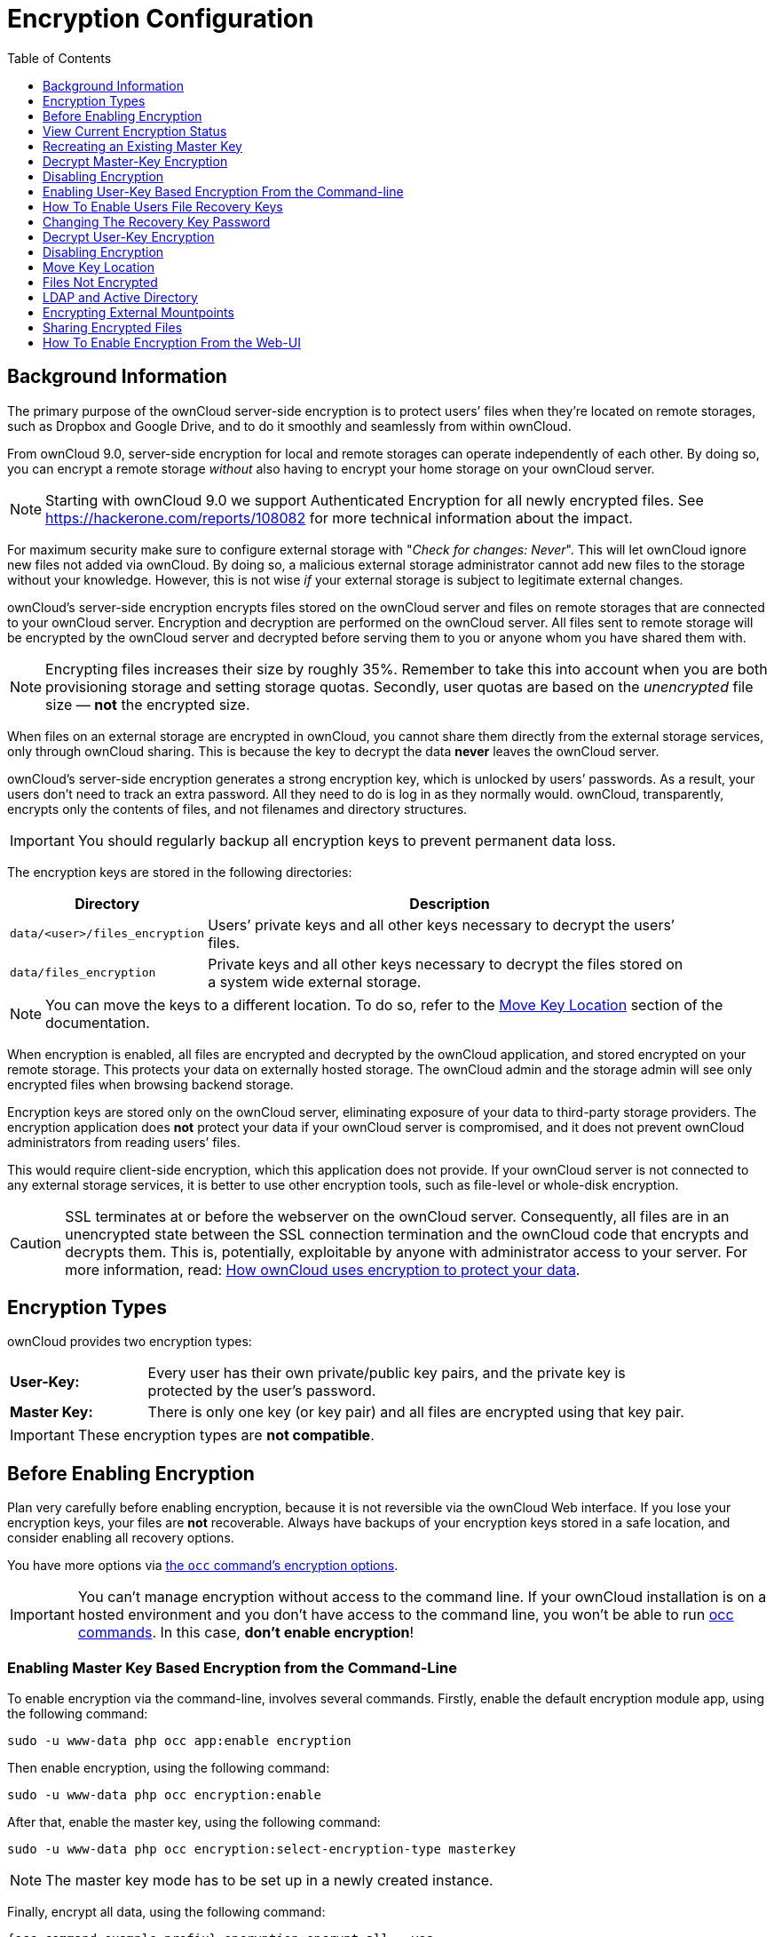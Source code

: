 = Encryption Configuration
:toc: right
:toclevels: 1
:page-aliases: configuration/files/encryption_configuration.adoc

== Background Information

The primary purpose of the ownCloud server-side encryption is to protect
users’ files when they’re located on remote storages, such as Dropbox
and Google Drive, and to do it smoothly and seamlessly from within
ownCloud.

From ownCloud 9.0, server-side encryption for local and remote storages
can operate independently of each other. By doing so, you can encrypt a
remote storage _without_ also having to encrypt your home storage on
your ownCloud server.

NOTE: Starting with ownCloud 9.0 we support Authenticated Encryption for all newly encrypted files. 
See https://hackerone.com/reports/108082 for more technical information about the impact.

For maximum security make sure to configure external storage with
"_Check for changes: Never_". This will let ownCloud ignore new
files not added via ownCloud. By doing so, a malicious external storage
administrator cannot add new files to the storage without your
knowledge. However, this is not wise _if_ your external storage is
subject to legitimate external changes.

ownCloud’s server-side encryption encrypts files stored on the ownCloud
server and files on remote storages that are connected to your ownCloud
server. Encryption and decryption are performed on the ownCloud server.
All files sent to remote storage will be encrypted by the ownCloud
server and decrypted before serving them to you or anyone whom you have
shared them with.

NOTE: Encrypting files increases their size by roughly 35%. Remember to take this into account when you are both provisioning storage and setting storage quotas. Secondly, user quotas are based on the _unencrypted_ file size — *not* the encrypted size.

When files on an external storage are encrypted in ownCloud, you cannot
share them directly from the external storage services, only through
ownCloud sharing. This is because the key to decrypt the data *never*
leaves the ownCloud server.

ownCloud’s server-side encryption generates a strong encryption key,
which is unlocked by users’ passwords. As a result, your users don’t
need to track an extra password. All they need to do is log in as they
normally would. ownCloud, transparently, encrypts only the contents of
files, and not filenames and directory structures.

IMPORTANT: You should regularly backup all encryption keys to prevent permanent data loss.

The encryption keys are stored in the following directories:

[width="90%",cols="20%,80%",options="header",]
|===
| Directory
| Description
| `data/<user>/files_encryption`
| Users’ private keys and all other keys necessary to decrypt the users’ files.
| `data/files_encryption`
| Private keys and all other keys necessary to decrypt the files stored on a system wide external storage.
|===

NOTE: You can move the keys to a different location. To do so, refer to the xref:move-key-location[Move Key Location] section of the documentation.

When encryption is enabled, all files are encrypted and decrypted by the
ownCloud application, and stored encrypted on your remote storage. This
protects your data on externally hosted storage. The ownCloud admin and
the storage admin will see only encrypted files when browsing backend
storage.

Encryption keys are stored only on the ownCloud server, eliminating
exposure of your data to third-party storage providers. The encryption
application does *not* protect your data if your ownCloud server is
compromised, and it does not prevent ownCloud administrators from
reading users’ files.

This would require client-side encryption, which
this application does not provide. If your ownCloud server is not
connected to any external storage services, it is better to use other
encryption tools, such as file-level or whole-disk encryption.

[CAUTION]
====
SSL terminates at or before the webserver on the ownCloud server.
Consequently, all files are in an unencrypted state between the SSL connection
termination and the ownCloud code that encrypts and decrypts them.
This is, potentially, exploitable by anyone with administrator access to your server.
For more information, read: https://owncloud.org/blog/how-owncloud-uses-encryption-to-protect-your-data/[How ownCloud uses encryption to protect your data].
====

== Encryption Types

ownCloud provides two encryption types:

[width="90%",cols="20%,80%",]
|===
| *User-Key:*
| Every user has their own private/public key pairs, and the private key is protected by the user’s password.
| *Master Key:*
| There is only one key (or key pair) and all files are encrypted using that key pair.
|===

[IMPORTANT]
====
These encryption types are *not compatible*.
====

== Before Enabling Encryption

Plan very carefully before enabling encryption, because it is not
reversible via the ownCloud Web interface. If you lose your encryption
keys, your files are *not* recoverable. Always have backups of your
encryption keys stored in a safe location, and consider enabling all
recovery options.

You have more options via xref:configuration/server/occ_command.adoc#encryption[the `occ` command’s encryption options].


[IMPORTANT]
====
You can’t manage encryption without access to the command line.
If your ownCloud installation is on a hosted environment and you don’t have access to the command line, you won’t be able to run xref:configuration/server/occ_command.adoc[occ commands].
In this case, *don’t enable encryption*!
====

=== Enabling Master Key Based Encryption from the Command-Line

To enable encryption via the command-line, involves several commands.
Firstly, enable the default encryption module app, using the following command:

[source,console,subs="attributes+"]
....
sudo -u www-data php occ app:enable encryption
....

Then enable encryption, using the following command:

[source,console,subs="attributes+"]
....
sudo -u www-data php occ encryption:enable
....

After that, enable the master key, using the following command:

[source,console,subs="attributes+"]
....
sudo -u www-data php occ encryption:select-encryption-type masterkey
....

NOTE: The master key mode has to be set up in a newly created instance.

Finally, encrypt all data, using the following command:

[source,console,subs="attributes+"]
....
{occ-command-example-prefix} encryption:encrypt-all --yes
....

NOTE: This command is not typically required, as the master key is often enabled at install time.
As a result, when enabling it, there should be no data to encrypt.
But, in case it’s being enabled after install, and the installation does have files which are unencrypted, xref:configuration/server/occ_command.adoc#encrypt-all[encrypt-all] can be used to encrypt them.

== View Current Encryption Status

Get the current encryption status and the loaded encryption module:

[source,console,subs="attributes+"]
....
sudo -u www-data php occ encryption:status
....

This is equivalent to checking Enable server-side encryption on your Admin page:

[source,console,subs="attributes+"]
....
sudo -u www-data php occ encryption:enable
Encryption enabled

Default module: OC_DEFAULT_MODULE
....

== Recreating an Existing Master Key

If the master key needs replacing, for example, because it has been compromised, an occ command is available.
The command is xref:configuration/server/occ_command.adoc#recreate-master-key[encryption:recreate-master-key].
It replaces existing master key with new one and encrypts the files with the new key.

== Decrypt Master-Key Encryption

You must first put your ownCloud server into single-user mode to prevent any user activity until encryption is completed.

[source,console,subs="attributes+"]
....
sudo -u www-data php occ maintenance:singleuser --on
Single user mode is currently enabled
....

Decrypt all user data files, or optionally a single user:

[source,console,subs="attributes+"]
....
sudo -u www-data php occ encryption:decrypt-all [username]
....

== Disabling Encryption

To disable encryption, put your ownCloud server into single-user mode, and then disable your encryption module with these commands:

[source,console,subs="attributes+"]
....
sudo -u www-data php occ maintenance:singleuser --on
sudo -u www-data php occ encryption:disable
....

Take it out of single-user mode when you are finished, by using the following command:

[source,console,subs="attributes+"]
....
sudo -u www-data php occ maintenance:singleuser --off
....

[IMPORTANT]
====
You may only disable encryption by using the xref:configuration/server/occ_command.adoc#encryption[occ Encryption Commands].
Make sure you have backups of all encryption keys, including those for all your users.
====

== Enabling User-Key Based Encryption From the Command-line

=== Limitations of User-Key Based Encryption

* Users added to groups cannot decrypt files on existing shares.
* OnlyOffice will not work.
* Impersonate will not work.
* OAuth2 does will not work.
* Elasticsearch will not work.
* Users getting access to an external storage which already contains existing encrypted files cannot get access to said files for reasons such as the group case above.
* When having data shared with a group and group membership changes after the share is established, subsequently added users will not be able to open the shared data unless the owner will share it again.

To enable User-Key based encryption:

To be safe, put your server in single user mode, to avoid any issues on a running instance, using the following command:

[source,console,subs="attributes+"]
....
sudo -u www-data php occ maintenance:singleuser --on
....

Then, enable the default encryption module app, using the following command:

[source,console,subs="attributes+"]
....
sudo -u www-data php occ app:enable encryption
....

After that, enable encryption, using the following command:

[source,console,subs="attributes+"]
....
sudo -u www-data php occ encryption:enable
....

Then, enable the user-key, using the following command:

[source,console,subs="attributes+"]
....
sudo -u www-data php occ encryption:select-encryption-type user-keys
....

Finally, encrypt all data, using the following command:

[source,console,subs="attributes+"]
....
{occ-command-example-prefix} encryption:encrypt-all --yes
....

Now you can turn off the single user mode:

[source,console,subs="attributes+"]
....
sudo -u www-data php occ maintenance:singleuser --off
....


== How To Enable Users File Recovery Keys

Once a user has encrypted their files, if they lose their ownCloud
password, then they lose access to their encrypted files, as their files
will be unrecoverable. It is not possible, when user files are
encrypted, to reset a user’s password using the standard reset process.

If so, you’ll see a yellow banner warning:

""
Please provide an admin recovery password; otherwise, all user data will be lost.
""

To avoid all this, create a Recovery Key. To do so, go to the Encryption
section of your Admin page and set a recovery key password.

image:configuration/files/encryption10.png[image]

You then need to ask your users to opt-in to the Recovery Key. For the
users to do this, they need to go to the `**Personal**` page and
enable the recovery key. This signals that they are OK that the admin
might have a way to decrypt their data for recovery reasons. If they do
_not_ do this, then the Recovery Key won’t work for them.

image:configuration/files/encryption7.png[image]

For users who have enabled password recovery, give them a new password
and recover access to their encrypted files, by supplying the Recovery
Key on the Users page.

image:configuration/files/encryption8.png[image]

You may change your recovery key password.

image:configuration/files/encryption12.png[image]

NOTE: Sharing a recovery key with a user group is *not* supported.
This is only supported with xref:recreating-an-existing-master-key[the master key].

== Changing The Recovery Key Password

If you have misplaced your recovery key password and need to replace it,
here’s what you need to do:

1.  Delete the recovery key from both `data/owncloud_private_keys` and
`data/public-keys`
2.  Edit your database table `oc_appconfig` and remove the rows with the
config keys `recoveryKeyId` and `recoveryAdminEnabled` for the appid
`files_encryption`
3.  Login as admin and activate the recovery key again with a new
password. This will generate a new key pair
4.  All users who used the original recovery key will need to disable it
and enable it again. This deletes the old recovery share keys from their
files and encrypts their files with the new recovery key

NOTE: You can only change the recovery key password if you know the original. This is by design, as only admins who know the recovery key password should be able to change it. If not, admins could hijack the recovery key from each other

IMPORTANT: Replacing the recovery key will mean that all users will lose the possibility to recover their files until they have applied the new recovery key.

== Decrypt User-Key Encryption

You must first put your ownCloud server into single-user mode, to prevent any user activity until encryption is completed.

[source,console,subs="attributes+"]
....
sudo -u www-data php occ maintenance:singleuser --on
Single user mode is currently enabled
....


== Disabling Encryption

You may disable encryption only with `occ`. Make sure you have backups
of all the encryption keys, including those for all users. When you do,
put your ownCloud server into single-user mode, and then disable your
encryption module with this command:

[source,console,subs="attributes+"]
....
sudo -u www-data php occ maintenance:singleuser --on
sudo -u www-data php occ encryption:disable
....

IMPORTANT: Encryption cannot be disabled without the user’s password or
xref:how-to-enable-users-file-recovery-keys[file recovery key].
If you don’t have access to at least one of these then there is no way to decrypt all files.

Then, take it out of single-user mode when you are finished with this
command:

[source,console,subs="attributes+"]
....
sudo -u www-data php occ maintenance:singleuser --off
....

It is possible to disable encryption with the file recovery key, _if_ every user uses them.
If so, "decrypt all" will use it to decrypt all files.

NOTE: It is *not* planned to move this to the next user login or a background job. If that was done, then login passwords would need to be stored in the database, which could be a security issue.

== Move Key Location

View current location of keys:

[source,console,subs="attributes+"]
....
sudo -u www-data php occ encryption:show-key-storage-root
Current key storage root:  default storage location (data/)
....

You can move the keys to another folder inside your data directory. Moving your keys outside of your data folder is not supported.
The folder must already exist, be owned by root and your HTTP group, and be restricted to root and your HTTP group.
This example is for Ubuntu Linux.
Note that the new folder is relative to your occ directory:

[source,console,subs="attributes+"]
....
mkdir /var/www/owncloud/data/new_keys
chown -R root:www-data /var/www/owncloud/data/new_keys
chmod -R 0770 /var/www/owncloud/data/new_keys
sudo -u www-data php occ encryption:change-key-storage-root new_keys
Change key storage root from default storage location to new_keys
Start to move keys:
   4 [============================]
Key storage root successfully changed to new_keys
....

== Files Not Encrypted

Only the data in the files in `data/user/files` are encrypted, and not
the filenames or folder structures. These files are never encrypted:

* Existing files in the trash bin & Versions. Only new and changed files
after encryption is enabled are encrypted.
* Existing files in Versions
* Image thumbnails from the Gallery app
* Previews from the Files app
* The search index from the full-text search app
* Third-party app data

There may be other files that are not encrypted; only files that are
exposed to third-party storage providers are guaranteed to be encrypted.

== LDAP and Active Directory

Here is how to change the password of LDAP users:

. Change the password in **LDAP**
. Wait until the **session expires** (may take 5 minutes)
. Login with new password as the **user**
. You will be prompted with a message to **update your encryption key**
. Update your encryption key, you will need your **old** login password and the **new** login password

== Encrypting External Mountpoints

You and your users can encrypt individual external mount points. You must have external storage enabled on your Admin page, and enabled for your users. Encryption settings can be configured in the mount options for an external storage mount; see xref:configuration/files/external_storage_configuration_gui.adoc#mount-options[Mount Options].

== Sharing Encrypted Files

After encryption is enabled, your users must also log out and log back in to generate their personal encryption keys. They will see a yellow warning banner that says "Encryption App is enabled, but your keys are not initialized. Please log-out and log-in again."

Also, share owners may need to re-share files after encryption is enabled. Users who are trying to access the share will see a message advising them to ask the share owner to re-share the file with them.

For individual shares, un-share and re-share the file. For group shares, share with any individuals who can't access the share. This updates the encryption, and then the share owner can remove the individual shares.

image:configuration/files/encryption9.png[image]

== How To Enable Encryption From the Web-UI

. First, you must enable the encrypton app, and then select an encryption type.
Go to the Apps section of your Admin page, click on btn:[Show disabled Apps] and enable "*Default encryption module*".
. After that go to the encryption section of your Admin page, and check the checkbox btn:[Enable server-side encryption].
. Then select an encryption Type. Masterkey and User-key are the options. Masterkey is recommended.
. Now you must log out and then log back in to initialize your encryption keys.
